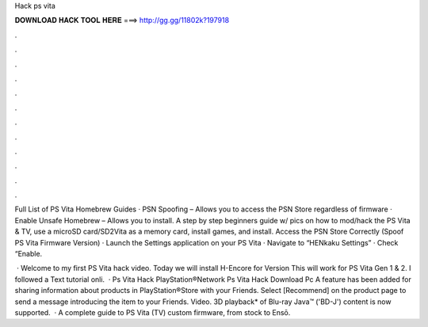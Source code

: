 Hack ps vita



𝐃𝐎𝐖𝐍𝐋𝐎𝐀𝐃 𝐇𝐀𝐂𝐊 𝐓𝐎𝐎𝐋 𝐇𝐄𝐑𝐄 ===> http://gg.gg/11802k?197918



.



.



.



.



.



.



.



.



.



.



.



.

Full List of PS Vita Homebrew Guides · PSN Spoofing – Allows you to access the PSN Store regardless of firmware · Enable Unsafe Homebrew – Allows you to install. A step by step beginners guide w/ pics on how to mod/hack the PS Vita & TV, use a microSD card/SD2Vita as a memory card, install games, and install. Access the PSN Store Correctly (Spoof PS Vita Firmware Version) · Launch the Settings application on your PS Vita · Navigate to “HENkaku Settings” · Check “Enable.

 · Welcome to my first PS Vita hack video. Today we will install H-Encore for Version This will work for PS Vita Gen 1 & 2. I followed a Text tutorial onli.  · Ps Vita Hack PlayStation®Network Ps Vita Hack Download Pc A feature has been added for sharing information about products in PlayStation®Store with your Friends. Select [Recommend] on the product page to send a message introducing the item to your Friends. Video. 3D playback* of Blu-ray Java™ ('BD-J') content is now supported.  · A complete guide to PS Vita (TV) custom firmware, from stock to Ensō.
